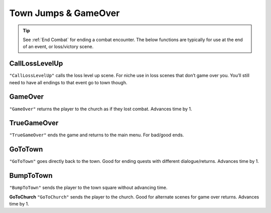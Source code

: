 .. _Town Jumps:

.. _Town Jumps GameOver:

**Town Jumps & GameOver**
==========================

.. tip::

  See :ref:`End Combat` for ending a combat encounter. The below functions are typically for use at the end of an event, or loss/victory scene.


.. _CallLossLevelUp:

**CallLossLevelUp**
--------------------
``"CallLossLevelUp"`` calls the loss level up scene.
For niche use in loss scenes that don’t game over you. You’ll still need to have all endings to that event go to town though.

.. _GameOver:

**GameOver**
-------------
``"GameOver"`` returns the player to the church as if they lost combat. Advances time by 1.

**TrueGameOver**
-----------------
``"TrueGameOver"`` ends the game and returns to the main menu. For bad/good ends.

**GoToTown**
-------------
``"GoToTown"`` goes directly back to the town. Good for ending quests with different dialogue/returns. Advances time by 1.

**BumpToTown**
---------------
``"BumpToTown"`` sends the player to the town square without advancing time.

**GoToChurch**
``"GoToChurch"`` sends the player to the church. Good for alternate scenes for game over returns. Advances time by 1.
